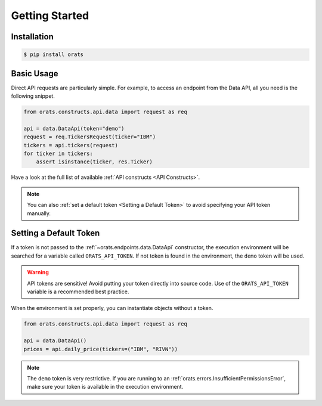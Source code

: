 Getting Started
===============

Installation
------------

.. code-block:: shell

   $ pip install orats

Basic Usage
-----------

Direct API requests are particularly simple. For example, to access an endpoint from the
Data API, all you need is the following snippet.

.. code-block:: python

   from orats.constructs.api.data import request as req

   api = data.DataApi(token="demo")
   request = req.TickersRequest(ticker="IBM")
   tickers = api.tickers(request)
   for ticker in tickers:
       assert isinstance(ticker, res.Ticker)

Have a look at the full list of available :ref:`API constructs <API Constructs>`.

.. note::

   You can also :ref:`set a default token <Setting a Default Token>` to avoid
   specifying your API token manually.

Setting a Default Token
-----------------------

If a token is not passed to the :ref:`~orats.endpoints.data.DataApi` constructor,
the execution environment will be searched for a variable called ``ORATS_API_TOKEN``.
If not token is found in the environment, the ``demo`` token will be used.

.. warning::

   API tokens are sensitive! Avoid putting your token directly into source code.
   Use of the ``ORATS_API_TOKEN`` variable is a recommended best practice.

When the environment is set properly, you can instantiate objects without a token.

.. code-block:: python

   from orats.constructs.api.data import request as req

   api = data.DataApi()
   prices = api.daily_price(tickers=("IBM", "RIVN"))

.. note::

   The ``demo`` token is very restrictive. If you are running to an :ref:`orats.errors.InsufficientPermissionsError`,
   make sure your token is available in the execution environment.
